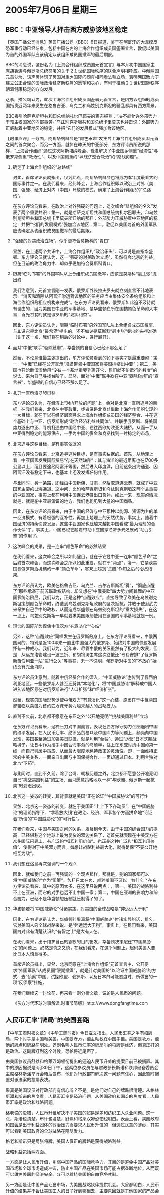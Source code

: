 # -*- org -*-

# Time-stamp: <2011-08-04 11:54:27 Thursday by ldw>

#+OPTIONS: ^:nil author:nil timestamp:nil creator:nil H:2

#+STARTUP: indent

*  2005年7月06日 星期三

   

** BBC：中亚领导人抨击西方威胁该地区稳定




【英国广播公司消息】英国广播公司（BBC）6日报道，鉴于在阿富汗的大规模反恐军事行动已经结束，包括中国在内的上海合作组织成员国签署宣言，敦促以美国为首的外国军队应该确定从该组织成员国撤军的最后期限。

BBC的消息说，这份名为《上海合作组织成员国元首宣言》与本月初中国国家主席胡锦涛与俄罗斯总统签署的关于２１世纪国际秩序的联合声明相呼应。中俄两国元首认为，该声明体现了两国对重大国际问题有相同看法和立场，表明两国致力于建立公正合理的国际政治经济新秩序的愿望和决心，有利于推动２１世纪国际秩序朝着健康稳定的方向发展。

这家广播公司认为，此次上海合作组织成员国签署元首宣言，是因为该组织的成员国指责近两年来发生在格鲁吉亚、乌克兰和乌兹别克斯坦的骚乱都具有西方背景。

BBC援引哈萨克斯坦共和国总统纳扎尔巴耶夫的表态报道：“决不能允许外部势力干预主权国家的内部事务。”乌兹别克斯坦共和国总统卡里莫夫也抨击说：外部势力正威胁着中亚地区的稳定，并把“它们的发展模式”强加给该地区。




【时事点评】一方面，阿斯塔纳峰会是“颜色革命”发生后上海合作组织成员国元首之间的首次聚会，而另一方面，就如在昨天的中亚部分，东方评论员所说的那样，“上海合作组织”通过这次阿斯塔纳峰会、暂进解决了中亚国家侧重“经济性”与俄罗斯侧重“政治性”、以及中国侧重的“以经济整合政治”的“路线问题”。


*** 确定了上海合作组织的“总路线”

对此，首席评论员就指出，仅凭此点，阿斯塔纳峰会也将成为本年度最重大的国际事件之一。在我们看来，经此峰会，上海合作组织即以政治上对外（美国）强硬、经济上对内（中国）开放的模式，确定了上海合作组织的“总路线”。

在东方评论员看来，在政治上对外强硬的问题上，这次峰会“以组织的名义”发表了两个重要共识：第一，就是哈萨克斯坦共和国总统纳扎尔巴耶夫，和乌兹别克斯坦共和国总统卡里莫夫所归纳的那样：外部势力正威胁着中亚地区的稳定，并把“它们的发展模式”强加给该地区；第二，敦促以美国为首的外国军队应该确定从该组织成员国撤军的最后期限。


*** “强硬的对美政治立场”，似乎更符合莫斯科的“胃口”

显然，在上述两个共识中，上海合作组织的“政治矛头”、可以说是直指华盛顿。东方评论员就认为，这一“强硬的对美政治立场”，虽然符合北京的利益，但在目前的政治角力中、却似乎更加符合莫斯科胃口。


*** 限期“临时布署”的外国军队从上合组织成员国撤军，应该是莫斯科“最主张”提出的

我们注意到，元首宣言刚一发表，俄罗斯外长拉夫罗夫就立刻直言不讳地表示，“消灭和清除从阿富汗渗透到该地区的任务应当由集体安全条约组织和上海合作组织的相应机构来完成”。在东方评论员看来，俄罗斯如此迫不及待就有理由的，因为美国在中亚的军事基地、是华盛顿在所在国搞颜色革命的大本营，首先呑食的就是俄罗斯的“现实利益”。

因此，东方评论员认为，限期“临时布署”的外国军队从上合组织成员国撤军、与其说它是北京“最希望”提出的、还不如说是莫斯科“最主张”提出的来得准确（关于这一点，我们将在稍后的讨论中，进行展开）。


*** 面对“中俄”联手“驱除鞑虏”，华盛顿的自信心已经不那么足了

然而，不论是谁最主张提出的，东方评论员看到的如下事实才是最重要的：第一，“中俄”已经在公开宣示“准备带领中亚国家将美国排挤出中亚”；第二，美国也开始酸溜溜地用“没有一个基地重要到离开它，我们就不能运行的程度”的说法、来为自己寻找台阶了。显然，面对“中俄”联手欲在中亚“驱除鞑虏”的“宣言书”，华盛顿的自信心已经不那么足了。


*** 北京一直所追寻的目标

东方评论员认为，在经济上“对内开放的问题”上，绝对是北京一直所追寻的目标，在我们看来，北京在中亚政策、或者说是北京想借助上海合作组织实现的一大目标，就在于以在经济层面寻求上海合作组织成员国的经济整合、并在这个基础上与中亚、俄罗斯形成“政治经济利益共同体”、并联手俄罗斯、将美国势力逐出中亚、寻机打通由中国经中亚、通往西欧的欧亚大陆桥。从而一手从中亚得到稳定的能源供应，一手为中国的资金和商品找到一片稳定的市场，


*** 北京追寻这种目标，是有事实依据的

在东方评论员看来，北京追寻这种目标，是有事实依据的。首先，从地理上看，中亚国家发展国际贸易“存在天然缺陷”：其与海洋的最近距离也在1700多公里以上，而且要途经阿富汗等国，然后进入印度洋，目前这条出海通道、因阿富汗没有稳定下来，也基本上还没发挥任何作用。

与此同时，另一条路，即经由中国新疆、甘肃，然后取道连云港，就成了中亚国家主要的出海通道。这中间，比如哈萨克斯坦和乌兹别克斯坦这两个最重要的中亚国家，事实上都在利用中国连云港进出口货物，如此一来，现实的情况就是，就是在中亚最偏僻的地方、我们也能见到大量的中国商品。

因此，在东方评论员看来，由于中国的经济与中亚那种以能源、资源为主的单一经济模式、有着极强的互补性，再加上地理上的天然优势，事实上，随着中国经济的持续快速发展，这些中亚国家也就越来越把中国看成“最为理想的合作伙伴”了，事实上，中国已经在起着带动中亚国家经济多元发展的“动力引擎”的作用了。


*** 这次峰会的成果，是一连串“颜色革命”的必然结果

在我们看来，这次峰会之所以如此醒目，就在于它是中亚一连串“颜色革命”之后的首次峰会，而这次峰会之所以如此重要，就在于“两点”，第一，它是欧美围着俄罗斯边境搞的一串“颜色革命”，客观上起到“点醒”作用之后的必然结果。

东方评论员认为，欧美在格鲁吉亚、乌克兰、吉尔吉斯斯坦“得”，“彻底点醒了”那些承袭于前苏联政权结构、却又想在“中俄美欧”四大势力间跳舞的中亚国家统治阶层，我们认为，正是这种“点醒效应”，直接导致了欧美在乌兹别克斯坦策划颜色革命时，终遭到乌兹别克斯坦政府的坚决抵抗，并敢于使用武力来保护自己手中的政权，从而造成华盛顿在乌兹别克斯坦的“重大损失”，在这一点上，乌兹别克斯坦一早就要求美国限制使用在该国的军事基地就是一例。


*** 现实的国际形势促使中俄双方“有意淡化”“心结”

另外，这种“点醒效应”同样发生在俄罗斯的身上。在东方评论员看来，中俄两国间的、特别是近100年来一直比中国强大的俄罗斯、始终对中国的快速发展怀有一种戒心。我们认为，近年来、尽管中俄的关系虽然有了极大的发展，但是，从远东油管建设一波三折、和胡锦涛主席这次访俄还“专程安排”了俄罗斯新西伯利亚一站“进行公关”等事实，无一不说明、俄罗斯对中国的“不放心”始终没有完全消除。

东方评论员注意到，随着中俄经贸合作的深入，“中国威胁论”也传到了俄西伯利亚地区。一些俄罗斯人甚至还将其“本地化”，将“中国威胁论”解释成中国人进入该地区意在对俄罗斯进行“人口扩张”和“经济扩张”。

然而，现实的国际形势促使中俄双方“有意淡化”这一心结，原因在于中俄两国都面临以美国为首的西方保守势力越来越大的战略压力。


*** 直到不久前，北京都不愿意在东亚之外“公开地亮明”“挑战美国利益”立场

在东方评论员看来，这种压力对中国而言，表现在西方保守势力企图遏制中国的和平发展，在人民币汇率、纺织品贸易以及中国军力等问题上，频频向中国发难，美国甚至通过加强美日联盟，就是利用“台独”、通过“运营”日本这颗战略棋子，让日本作为插手中国台海事务的马前卒，跳上在东亚对抗中国的第一线，而自己则居中策应、从而最大限度地保持政策的灵活性，即，一面维持正常的中美关系，一面亲自出面与中国保持合作、一面却通过日本、利用台独对北京“下药”。

与此同时，直到不久前，除了台湾、朝核问题之外，北京都不愿意公开地亮明自己“挑战美国利益”的立场、而只愿意策略地以一种“与欧洲、俄罗斯一起抗美”的姿态出现。


*** 北京这一姿态的转变，其背景就是美国“正在论证”“中国威胁论”的可行性

显然，北京这一姿态的转变，就在于美国正“上上下下齐动员”、在“中国威胁论”的理论指导下、“拿着放大镜”在政治、经济、军事各个方面拼命地“论证着”所谓的“中国威胁论”的“可行性”。

在我们看来，中国与美国之间的关系，发展到今天，由于中国的综合国力的提高，已经堪称这个地球上最为复杂的双边关系了，这首先就表现在中美双方在众多国际问题上，有广泛的“相互利用价值”。也正是这种广泛的“相互利用价值”、使得对于中美双方而言，如想让战略利益最大化，就得确保“不要公开地相互为敌”。


*** 我们想在这里再次强调的一个观点

因此，就如我们之前一再强调的一个观点那样，那就是，别的国家都可以将“中国威胁论”立为“国策”，包括日本在内，唯独美国不可以，为什么？在东方评论员看来，其中的原因太多，在这里只说两点：，第一，美国的战略利益不止在亚洲，而它的对手也远不止中国一家；第二，中国在亚洲的影响力和综合国力，已经不是华盛顿想压制就压制得了的了。


*** 华盛顿若将“中国威胁论”付诸实践，对美国的全球战略是“弊远远大于利”

因此，东方评论员认为，华盛顿若果真将“中国威胁论”付诸实践的话，那么，它对美国人的全球战略来说、是“弊远远大于利”，事实上，在我们看来，美国国内对此有清楚认识的“有智之士”是大有人在。

在我们看来，出于维护自己的霸权的目的出发，华盛顿决策层在“中国威胁论”的问题上，必然是慎之又慎，在我们看来，在这个问题上，起码美国人要比日本人慎重得多。


首席评论员指出，显然，北京同意在“上海合作组织”元首宣言中、公开要求“外国军队”从成员国“限期撤军”，就是针对美国的“以论证中国威胁论”的方式、去“侦察”中国、试探欧盟、俄罗斯、以及日本的可能态度时、所做出的一项“反侦察”措施，

在我们继续这一讨论前，再来看一则分析文章，说的是人民币的问题。

《东方时代环球时事解读.时事节简版》http://www.dongfangtime.com

** 人民币汇率“牌局”的美国套路



【中华工商时报文章】《中华工商时报》今日载文指出，人民币汇率之争有如牌局，两个对手是中国和美国。中国是守方，但主动权在中国手里。美国是攻方，但他的牌点和牌路在明处。这副名叫人民币汇率的牌局叫的将牌是经济，但真正打的是政治。这副牌打到这个时候，恐怕将近尾声了。

由美国参议员舒默和格莱汉姆领衔提出的逼迫人民币升值的提案目前已被搁置。其中的原因据说是6月30日下午，这两位参议员在与财政部长斯诺和联邦储备委员会主席格林斯潘举行会晤后宣布，他们对行政部门解决这一问题有信心，因此暂时搁置对该法案的投票表决。

果真是美国议员对行政部门有信心吗？不是。是他们对自己的牌路很清楚。从格林斯潘和斯诺的角度看，人民币汇率是经济问题。从美国政府和国会的角度看，人民币汇率是政治和战略问题。

格老说的没错，人民币升值解决不了美国的贸易逆差和纺织工人失业问题。这一点，斯诺也清楚，布什也清楚，舒默和格莱汉姆恐怕也明白。表面上看，美国政府和国会是出于利益团体的政治压力而要求人民币升值的，但透过民意的薄纱，其实可以看到美国政府的全球战略在隐隐发力。

格老和斯诺只是两张将牌，美国人真正的牌路是获得战略利益。

战略利益包括两方面。

一方面是让人民币升值，削弱中国产品的国际竞争力，其目的是避免中国产品对美国市场和全球市场造成冲击，防止中国产品在美国市场可能占据垄断地位，从而既可以维护美国的经济安全，又可以维持美国的自由竞争体制。

另一方面是让中国产品让出市场，为美国战略伙伴提供机会。大家都明白，人民币升值的结果并不会让美国工人的日子好到哪里去，主要原因就是其他国家的产品会替代中国产品，这个替代国可能是墨西哥，可能是越南，可能是印度，也可能是多米尼加。实际上，美国在用市场换取这些国家的战略支持。

在这种战略思维下，美国人对中国汇率体制改革的要求将是坚决和持久的。如果单纯用经济和民意的维度去考虑美国人的牌路就显得太简单了。对于美国人来说，中国不是替罪羊，中国是刚刚进入草原的一只狼。让人民币升值，就是让狼降低奔跑的速度。

当然，美国也了解中国的底牌。中国的底牌也是政治。但中国经济的崛起使得中国汇率体制本身存在内在的改革要求，在这个背景下，中国所能做的不是坚持不让人民币升值，而只能是坚持让自己做主人民币何时升值。

所以，格林斯潘和斯诺，舒默和格莱汉姆，本来是两种花色，但他们现在做出了一致的选择，这就是等中国出牌，也就是让中国自己做主。

他们不看过程，只等结果。这是美国人的默契。




【时事点评】在东方评论员看来，这篇评论对牛皮哄哄的美国国会、是如何“不得已”将逼迫人民币升值的提案“自动搁置起来”的分析可以说非常到位。

根据我们的观察、在华盛顿这边，可以说动员了学者、舆论、国会议员、政府高官等一切可以动员的力量、一天到晚到狂炒“中国威胁论”的各种版本，但是，直到目前为止，都不过是在和拉姆斯菲尔德“在新加坡首抛中国军事威胁论”时、所做的事情、所抱的期待一个样，即在试探北京的反应、也在试探各方势力、各方强权的反应：看看北京是否强硬？探探各方会否跟进？

*** 北京再度强硬声明“绝不让步”之后，格林斯潘就出来打圆场了

事实上，在东方评论员看来，不仅纺织品、汇率问题是政治问题、就是中海油收购案也是政治问题。在中国政府于胡锦涛主席出席G8+5会议之前，再度以强硬地声明“绝不让步”的态度之后，格林斯潘就出来打圆场了，说什么“他们对行政部门解决这一问题有信心，因此暂时搁置对该法案的投票表决”。


*** 汇率问题本身就是美国在“论证”“中国威胁论”“经济版本”的可行性

实际上，汇率问题也是美国“论证”“中国威胁论”是否可行的试探手段之一，表面上看，欧洲、美洲、都对中国的人民币汇率有意见，有想法，这本身就是美国在“论证”“中国威胁论”的“经济版本”的可行性。

因此，华盛顿玩的这手是在“挟天下以令中国”，然而，中国的强硬说明，中国的人民币当然可以调整，但绝不是在自己承受不了的情况是被迫调整，更不会在强迫下被迫调整，因此，中国也不得不摆出一副“挟天下以令美国”的姿态，即，如果美国国会一意孤行、硬要打贸易战争的话，那中国只能奉陪，别无他法,只是整个世界的经济、包括美国、欧洲、恐怕也将因此画出一个“拐点”。

东方评论员认为，中国在人民币问题的极其强硬，本质上讲，与同意上海合作组织公开要求外国军队限期撤军一样，是在对美国“论证”“中国威胁论”的警告。

*** 华盛顿是未得“论证”“中国威胁论”之利、却已经品尝了“论证”“中国威胁论”之“弊”

在这一点上，朝核问题已经不为美国所控制、韩国出于自身利益、在中美对立间、有选择中国而居之的意图；中俄一致支持中亚诸国、并对美发出了“逐客令”，上海合作组织欲准备将美国的死敌-伊朗纳入自己体系之内等等，都说明华盛顿是未得“论证”“中国威胁论”之利、却已经品尝了“论证”“中国威胁论”之“弊”。


在东方评论员看来，一旦华盛顿将“中国威胁论”立为国策，必然遭到北京的全力反击，而这种反击对美国全球战略带来的冲击，从这次上海合作组织公开要将美国从中亚扫地出门、就可见一斑。显然，这次中俄一致、让“上海合作组织”公开地将政治矛头指向美国，根本就是拜美国近来炒起来的“中国威胁论”、对中国从政治、到军事、最后到经济的一番“穷追猛打”所赐。


*** 那份“难产”多次的“中国军力报告”再行推迟几周，根本就不令人意外

在这种变化下，东方评论员认为，美国五角大楼不得不将计划于本月发表的、那份“难产”多次的“中国军力报告”、以“需全面评估”的理由再行推迟几周，根本就不令人意外。

然而，首席评论员指出，不论华盛顿多么地谨慎，它以对中国总得有个“最后态度”，因此，在我们看来，如果几个星期之后，如果美国“不再推迟发表”，那么，那份“千呼万唤不出来”的“中国军力报告”总会告诉我们华盛顿决策层是如何定位中美关系的。



*** “天要下雨、娘要嫁人”，华盛顿如何选择，毕竟是华盛顿自己的事情

我们认为，如果美国人在慎之又慎后，仍然将中国威胁论“立为国策”、并加以身体力行的话，那么，类似中亚今天发生的这种、北京联手其它势力、“公开挑战美国利益”的事情，美国还会在东亚、中东、西亚遇到，甚至会在美国自家的后院--南美洲遇到。

东方评论员认为，一旦结局如此，我们无法预料中美之间具体会发生什么，但是可以肯定的是，就如双方如果开打贸易战争一样，其结果必然是中美双方的战略利益、都将受到极大的损害。

同样，还可以肯定的是，一旦华盛顿正式确立“中国威胁论”，并将其落实，那么，日本人梦想的、让中美先对立起来的战略目的也就算彻底达到了、对此，美国人是心知肚明的。然而，“天要下雨、娘要嫁人”，华盛顿几个星期后“如何选择”，毕竟是华盛顿自己的事情，我们只能是拭目以待。

《东方时代环球时事解读.时事节简版》http://www.dongfangtime.com
